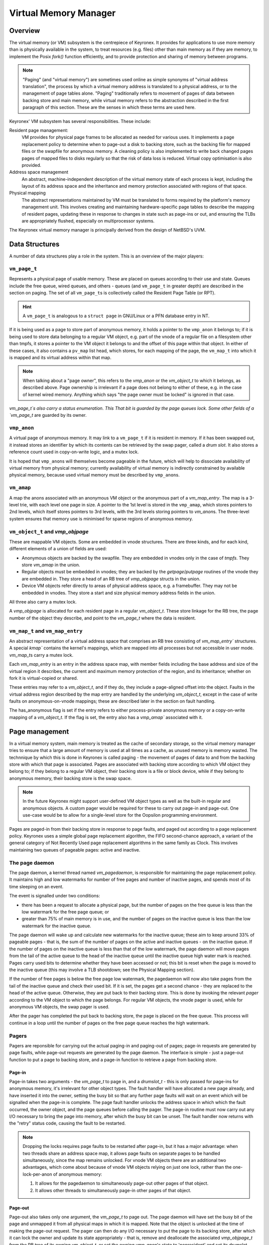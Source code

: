 Virtual Memory Manager
======================

Overview
--------

The virtual memory (or VM) subsystem is the centrepiece of Keyronex. It provides
for applications to use more memory than is physically available in the system,
to treat resources (e.g. files) other than main memory as if they are memory, to
implement the Posix `fork()` function efficiently, and to provide protection and
sharing of memory between programs.

.. note::
	"Paging" (and "virtual memory") are sometimes used online as simple synonyms
	of "virtual address translation", the process by which a virtual memory
	address is translated to a physical address, or to the management of page
	tables alone. "Paging" traditionally refers to movement of pages of data
	between backing store and main memory, while virtual memory refers to the
	abstraction described in the first paragraph of this section. These are the
	senses in which these terms are used here.


Keyronex' VM subsystem has several responsibilities. These include:

Resident page management:
  VM provides for physical page frames to be allocated as needed for various
  uses. It implements a page replacement policy to determine when to page-out a
  disk to backing store, such as the backing file for mapped files or the
  swapfile for anonymous memory. A cleaning policy is also implemented to write
  back changed pages pages of mapped files to disks regularly so that the risk
  of data loss is reduced. Virtual copy optimisation is also provided.

Address space management
  An abstract, machine-independent description of the virtual memory state of
  each process is kept, including the layout of its address space and the
  inheritance and memory protection associated with regions of that space.

Physical mapping
  The abstract representations maintained by VM must be translated to forms
  required by the platform's memory management unit. This involves creating and
  maintaining hardware-specific page tables to describe the mapping of resident
  pages, updating these in response to changes in state such as page-ins or out,
  and ensuring the TLBs are appropriately flushed, especially on multiprocessor
  systems.

The Keyronex virtual memory manager is principally derived from the design of
NetBSD's UVM.

Data Structures
---------------

A number of data structures play a role in the system. This is an
overview of the major players:

``vm_page_t``
~~~~~~~~~~~~~

Represents a physical page of usable memory. These are placed on queues
according to their use and state. Queues include the free queue, wired
queues, and others - queues (and ``vm_page_t`` in greater depth) are
described in the section on paging. The set of all ``vm_page_t``\ s is
collectively called the Resident Page Table (or RPT).

.. hint::
   A ``vm_page_t`` is analogous to a ``struct page`` in GNU/Linux or a PFN
   database entry in NT.

If it is being used as a page to store part of anonymous memory, it
holds a pointer to the ``vmp_anon`` it belongs to; if it is being used
to store data belonging to a regular VM object, e.g. part of the vnode of a
regular file on a filesystem other than tmpfs, it stores a pointer to the VM
object it belongs to and the offset of this page within that object. In either
of these cases, it also contains a ``pv_map`` list head, which stores, for each
mapping of the page, the ``vm_map_t`` into which it is mapped and its virtual
address within that map.

.. note::
	When talking about a "page owner", this refers to the `vmp_anon` or the
	`vm_object_t` to which it belongs, as described above. Page ownership is
	irrelevant if a page does not belong to either of these, e.g. in the case of
	kernel wired memory. Anything which says "the page owner must be locked" is
	ignored in that case.

`vm_page_t`s also carry a status enumeration. This  That bit is guarded
by the page queues lock. Some other fields of a `vm_page_t` are guarded by its
owner.

``vmp_anon``
~~~~~~~~~~~~~

A virtual page of anonymous memory. It may link to a ``vm_page_t`` if it
is resident in memory. If it has been swapped out, it instead stores an
identifier by which its contents can be retrieved by the swap pager, called a
*drum slot*. It also stores a reference count used in copy-on-write logic, and a
mutex lock.

It is hoped that ``vmp_anon``\ s will themselves become pageable in the
future, which will help to dissociate availability of virtual memory
from physical memory; currently availability of virtual memory is
indirectly constrained by available physical memory, because used
virtual memory must be described by ``vmp_anon``\ s.

``vm_amap``
~~~~~~~~~~~~~

A map the anons associated with an anonymous VM object or the anonymous part of
a `vm_map_entry`. The map is a 3-level trie, with each level one page in size.
A pointer to the 1st level is stored in the ``vmp_amap``, which stores
pointers to 2nd levels, which itself stores pointers to 3rd levels, with the 3rd
levels storing pointers to `vm_anon`\ s. The three-level system ensures that
memory use is minimised for sparse regions of anonymous memory.

``vm_object_t`` and `vmp_objpage`
~~~~~~~~~~~~~~~~~~~~~~~~~~~~~~~~~

These are mappable VM objects. Some are embedded in vnode structures. There are
three kinds, and for each kind, different elements of a union of fields are
used:

- Anonymous objects are backed by the swapfile. They are embedded in vnodes only
  in the case of `tmpfs`. They store `vm_amap` in the union.
- Regular objects must be embedded in vnodes; they are backed by the
  `getpage`/`putpage` routines of the vnode they are embedded in. They store a
  head of an RB tree of `vmp_objpage` structs in the union.
- Device VM objects refer directly to areas of physical address space, e.g. a
  framebuffer. They may not be embedded in vnodes. They store a start and size
  physical memory address fields in the union.

All three also carry a mutex lock.

A `vmp_objpage` is allocated for each resident page in a regular `vm_object_t`.
These store linkage for the RB tree, the page number of the object they
describe, and point to the `vm_page_t` where the data is resident.


``vm_map_t`` and ``vm_map_entry``
~~~~~~~~~~~~~~~~~~~~~~~~~~~~~~~~~

An abstract representation of a virtual address space that comprises an RB tree
consisting of `vm_map_entry`` structures. A special `kmap`` contains the
kernel's mappings, which are mapped into all processes but not accessible in
user mode. `vm_map_t`\ s carry a mutex lock.

Each `vm_map_entry` is an entry in the address space map, with member fields
including the base address and size of the virtual region it describes, the
current and maximum memory protection of the region, and its inheritance;
whether on fork it is virtual-copied or shared.

These entries may refer to a `vm_object_t`, and if they do, they include a
page-aligned offset into the object. Faults in the virtual address region
described by the map entry are handled by the underlying `vm_object_t`, except
in the case of write faults on anonymous-on-vnode mappings; these are described
later in the section on fault handling.

The has_anonymous flag is set if the entry refers to either process-private
anonymous memory or a copy-on-write mapping of a `vm_object_t`. If the flag is
set, the entry also has a `vmp_amap`` associated with it. 

Page management
---------------

In a virtual memory system, main memory is treated as the cache of secondary
storage, so the virtual memory manager tries to ensure that a large amount of
memory is used at all times as a cache, as unused memory is memory wasted. The
technnique by which this is done in Keyronex is called paging - the movement of
pages of data to and from the backing store with which that page is associated.
Pages are associated with backing store according to which VM object they belong
to; if they belong to a regular VM object, their backing store is a file or
block device, while if they belong to anonymous memory, their backing store is
the swap space.

.. note::
	In the future Keyronex might support user-defined VM object types as well as
	the built-in regular and anonymous objects. A custom pager would be required
	for these to carry out page-in and page-out. One use-case would be to allow
	for a single-level store for the Oopsilon programming environment.

Pages are paged-in from their backing store in response to page faults, and
paged out according to a page replacement policy. Keyronex uses a simple global
page replacement algorithm, the FIFO second-chance approach, a variant of the
general category of Not Recently Used page replacement algorithms in the same
family as Clock. This involves maintaining two queues of pageable pages: active
and inactive.

The page daemon
~~~~~~~~~~~~~~~

The page daemon, a kernel thread named `vm_pagedaemon`, is responsible for
maintaining the page replacement policy. It maintains high and low watermarks
for number of free pages and number of inactive pages, and spends most of its
time sleeping on an event.

The event is signalled under two conditions:

- there has been a request to allocate a physical page, but the number of pages
  on the free queue is less than the low watermark for the free page queue; or
- greater than 75% of main memory is in use, and the number of pages on the
  inactive queue is less than the low watermark for the inactive queue.

The page daemon will wake up and calculate new watermarks for the inactive
queue; these aim to keep around 33% of pageable pages - that is, the sum of the
number of pages on the active and inactive queues - on the inactive queue.
If the number of pages on the inactive queue is less than that of the low
watermark, the page daemon will move pages from the tail of the active queue to
the head of the inactive queue until the inactive queue high water mark is
reached. Pages carry used bits to determine whether they have been accessed or
not; this bit is reset when the page is moved to the inactive queue (this may
involve a TLB shootdown; see the Physical Mapping section).

If the number of free pages is below the free page low watermark, the pagedaemon
will now also take pages from the tail of the inactive queue and check their
used bit. If it is set, the pages get a second chance - they are replaced to
the head of the active queue. Otherwise, they are put back to their backing
store. This is done by invoking the relevant *pager* according to the VM object
to which the page belongs. For regular VM objects, the vnode pager is used, while
for anonymous VM objects, the swap pager is used.

After the pager has completed the put back to backing store, the page is placed
on the free queue. This process will continue in a loop until the number of
pages on the free page queue reaches the high watermark.

.. todo::
	describe what happens when no pages can be put back to backing store
	anymore, e.g. when pagefile space is exhausted.

Pagers
~~~~~~

Pagers are reponsible for carrying out the actual paging-in and paging-out of
pages; page-in requests are generated by page faults, while page-out requests
are generated by the page daemon. The interface is simple - just a page-out
function to put a page to backing store, and a page-in function to retrieve a
page from backing store.


Page-in
^^^^^^^

Page-in takes two arguments - the `vm_page_t` to page in, and a `drumslot_t` -
this is only passed for page-ins for anonymous memory, it's irrelevant for
other object types.
The fault handler will have allocated a new page already, and have inserted it
into the owner, setting the busy bit so that any further page faults will wait
on an event which will be signalled when the page-in is complete.
The page fault handler unlocks the address space in which which the fault
occurred, the owner object, and the page queues before calling the pager.
The page-in routine must now carry out any I/O necessary to bring the page into
memory, after which the busy bit can be unset. The fault handler now returns
with the "retry" status code, causing the fault to be restarted.

.. note::
	Dropping the locks requires page faults to be restarted after page-in, but
	it has a major advantage: when two threads share an address space map, it
	allows page faults on separate pages to be handled simultaneously, since the
	map remains unlocked. For vnode VM objects there are an additional two
	advantages, which come about because of vnode VM objects relying on just one
	lock, rather than the one-lock-per-anon of anonymous memory:

	1. It allows for the pagedaemon to simultaneously page-out other pages of
	   that object.
	2. It allows other threads to simultaneously page-in other pages of that
	   object.


Page-out
^^^^^^^^

Page-out also takes only one argument, the `vm_page_t` to page out. The page
daemon will have set the busy bit of the page and unmapped it from all physical
maps in which it is mapped. Note that the object is unlocked at the time of
making the page-out request. The pager can then do any I/O necessary to put the
page to its backing store, after which it can lock the owner and update its
state appropriately - that is, remove  and deallocate the associated
`vmp_objpage_t` from the RB tree of its owning `vm_object_t`, or set the owning
`vmp_anon`'s state to 'nonresident' and set its drumslot appropriately.

.. important::
	Page fault code paths have a "top-down" lock ordering (they lock the address
	space, then the object, then for anonymous mappings also the `vmp_anon`,
	then the page queues) while the page daemon code path has a "bottom-up" lock
	ordering (it locks the page queues, then the `vmp_anon` or `vm_object_t`
	the page is owned by.)

	This lock ordering violation is dealt with by having the page daemon simply
	do a try-lock of the owner object; if the object cannot be locked, the page
	is put back on the queue and left for later. In a low-memory situation,
	fault handlers will be waiting with all locks released on an event which is
	signalled when memory is plentiful again, so even in the worst-case scenario
	the page will eventually be paged out.

..
	This lock ordering violation is possible because of the busy bit. When the
	page daemon wants to page out a page, it first sets the busy bit in a page
	before it locks the owner. Page faults which find a page to be busy unlock
	everything then wait on an event which is signalled when the page is
	unbusied. They then restart the page fault, because the state might have
	changed enough to make the work done hitherto no longer valid.
	(xxx: old info, but the busy handling stuff useful and relevant)

Allocation
^^^^^^^^^^

Pagers may need to allocate memory themselves to carry out page-out even under
low-memory conditions. This is why the low watermark for free pages is set to a
number higher than zero. When that low watermark is reached, most page
allocation attempts will sleep until an event is signalled indicating that there
are sufficient free pages to proceed again. Pagers do not make these sleepable
allocations.


Anonymous mappings
------------------

Anonymous mappings supporting copy-on-write semantics are implemented
efficiently with reference-counting. The core principle is that a
``vmp_anon`` with a reference count greater than 1 is always mapped
read-only, and if there is a write fault at an address which is
represented by that ``vmp_anon``, it must copy the ``vmp_anon`` and
its underlying page before mapping it read-write.

.. todo::
	as well as the example below, fully detail the logic in an
	anonymous fault?

Consider a region of anonymous memory newly allocated in a process with
PID 1. There are no ``vmp_anon``\ s yet because they are lazily
allocated on first fault. PID 1 writes to the first page of region; a
``vmp_anon`` is allocated with a refcnt of 1. PID 1 also writes to the
2nd page, and the same logic is followed.

Now PID 1 `fork()`\ s into PID 2. PID 2 is given a new anonymous map entry for
that region with a copy of the ``vmp_amap`` of that of its parent's
equivalent VM object. The copy refers to the same ``vmp_anon``\ s, but the
copying process has incremented the reference count of the 1st and 2nd
``vmp_anon`` as they are now referenced by two ``vmp_amap``\ s. The
copying process has also made all the old writeable mappings of these
pages read-only again.

PID 2 now writes to the 2nd page of the anonymous region. The fault
handler finds the corresponding ``vmp_anon`` and notices that its
refcnt is 2. As this is a write fault, it must copy the ``vmp_anon``
and its underlying page. After copying it, it releases its reference to
the ``vmp_anon`` that was shared with PID 1, and maps the new copied
``vmp_anon``\ ’s underlying page read-write. The same thing would
happen if PID 1 had tried to do the write.

Anonymous-on-vnode mappings
---------------------------

A special case of mapping is used for ``MAP_PRIVATE`` ``mmap()``'s of a
vnode. A `vm_map_entry` is created holding both a `vm_object_t` pointer to the
vnode VM object, and also the `has_anonymous` flag.

Fault handling for this case is modified with respect to handling for
faults in simple anonymous memory. A read fault will first check for a
``vmp_anon`` that already exists, but if there is none, it will instead
ask the `vm_object_t` to map the page for the faulting address read-only into
the process' address space.

In the case of a write fault, the page for the faulting address in the
vnode object will be copied into a new page allocated which will
be associated with a ``vmp_anon`` and placed in the anonymous-on-vnode
`vm_map_entry`\ 's ``amap``. This is then mapped read-write into the faulting
process’ address space, and copy-on-write has been achieved.

It should be noted that this is *asymmetric copy-on-write*; that is, once an
anonymous-on-vnode mapping is established, if the `vm_object_t`\ 's pages
are changed by writes into a shared mapping of that object, or by any other
means, e.g. file I/O, then this does not cause those pages to be copied.

This means that unless and until there is a write fault within the
anonymous-on-vnode mapping range, causing the page in the `vm_object_t`
to be copied, the contents of the range may change.